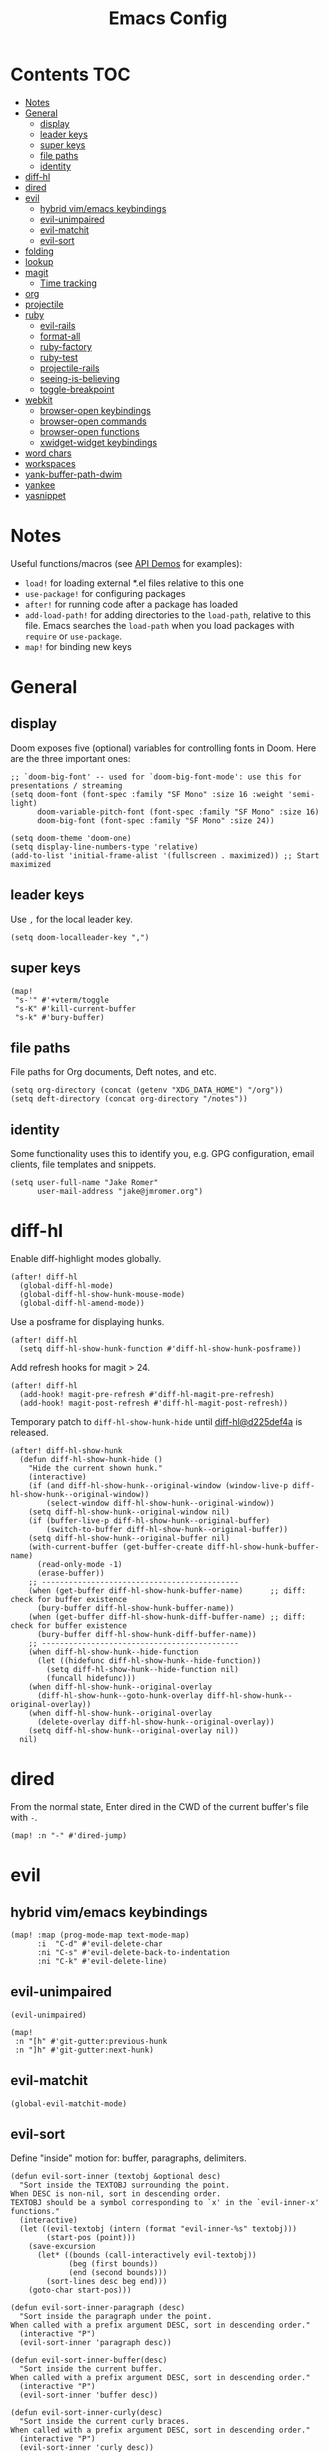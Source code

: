 #+TITLE: Emacs Config

* Contents :TOC:
- [[#notes][Notes]]
- [[#general][General]]
  - [[#display][display]]
  - [[#leader-keys][leader keys]]
  - [[#super-keys][super keys]]
  - [[#file-paths][file paths]]
  - [[#identity][identity]]
- [[#diff-hl][diff-hl]]
- [[#dired][dired]]
- [[#evil][evil]]
  - [[#hybrid-vimemacs-keybindings][hybrid vim/emacs keybindings]]
  - [[#evil-unimpaired][evil-unimpaired]]
  - [[#evil-matchit][evil-matchit]]
  - [[#evil-sort][evil-sort]]
- [[#folding][folding]]
- [[#lookup][lookup]]
- [[#magit][magit]]
  - [[#time-tracking][Time tracking]]
- [[#org][org]]
- [[#projectile][projectile]]
- [[#ruby][ruby]]
  - [[#evil-rails][evil-rails]]
  - [[#format-all][format-all]]
  - [[#ruby-factory][ruby-factory]]
  - [[#ruby-test][ruby-test]]
  - [[#projectile-rails][projectile-rails]]
  - [[#seeing-is-believing][seeing-is-believing]]
  - [[#toggle-breakpoint][toggle-breakpoint]]
- [[#webkit][webkit]]
  - [[#browser-open-keybindings][browser-open keybindings]]
  - [[#browser-open-commands][browser-open commands]]
  - [[#browser-open-functions][browser-open functions]]
  - [[#xwidget-widget-keybindings][xwidget-widget keybindings]]
- [[#word-chars][word chars]]
- [[#workspaces][workspaces]]
- [[#yank-buffer-path-dwim][yank-buffer-path-dwim]]
- [[#yankee][yankee]]
- [[#yasnippet][yasnippet]]

* Notes

Useful functions/macros (see [[https://github.com/hlissner/doom-emacs/blob/develop/modules/lang/emacs-lisp/demos.org][API Demos]] for examples):

- =load!= for loading external *.el files relative to this one
- =use-package!= for configuring packages
- =after!= for running code after a package has loaded
- =add-load-path!= for adding directories to the =load-path=, relative to
  this file. Emacs searches the =load-path= when you load packages with
  =require= or =use-package=.
- =map!= for binding new keys

* General

** display

Doom exposes five (optional) variables for controlling fonts in Doom.
Here are the three important ones:

#+begin_src elisp
;; `doom-big-font' -- used for `doom-big-font-mode': use this for presentations / streaming
(setq doom-font (font-spec :family "SF Mono" :size 16 :weight 'semi-light)
      doom-variable-pitch-font (font-spec :family "SF Mono" :size 16)
      doom-big-font (font-spec :family "SF Mono" :size 24))

(setq doom-theme 'doom-one)
(setq display-line-numbers-type 'relative)
(add-to-list 'initial-frame-alist '(fullscreen . maximized)) ;; Start maximized
#+end_src

** leader keys

Use =,= for the local leader key.

#+begin_src elisp
(setq doom-localleader-key ",")
#+end_src

** super keys

#+begin_src elisp
(map!
 "s-'" #'+vterm/toggle
 "s-K" #'kill-current-buffer
 "s-k" #'bury-buffer)
#+end_src

** file paths

File paths for Org documents, Deft notes, and etc.

#+begin_src elisp
(setq org-directory (concat (getenv "XDG_DATA_HOME") "/org"))
(setq deft-directory (concat org-directory "/notes"))
#+end_src

** identity

Some functionality uses this to identify you, e.g. GPG configuration, email
clients, file templates and snippets.

#+begin_src elisp
(setq user-full-name "Jake Romer"
      user-mail-address "jake@jmromer.org")
#+end_src

* diff-hl

Enable diff-highlight modes globally.

#+begin_src elisp
(after! diff-hl
  (global-diff-hl-mode)
  (global-diff-hl-show-hunk-mouse-mode)
  (global-diff-hl-amend-mode))
#+end_src

Use a posframe for displaying hunks.

#+begin_src elisp
(after! diff-hl
  (setq diff-hl-show-hunk-function #'diff-hl-show-hunk-posframe))
#+end_src

Add refresh hooks for magit > 24.

#+begin_src elisp
(after! diff-hl
  (add-hook! magit-pre-refresh #'diff-hl-magit-pre-refresh)
  (add-hook! magit-post-refresh #'diff-hl-magit-post-refresh))
#+end_src

Temporary patch to =diff-hl-show-hunk-hide= until [[https://github.com/dgutov/diff-hl/commit/d225def4a473a16ac994124e063695ef9cef3308][diff-hl@d225def4a]] is released.

#+begin_src elisp
(after! diff-hl-show-hunk
  (defun diff-hl-show-hunk-hide ()
    "Hide the current shown hunk."
    (interactive)
    (if (and diff-hl-show-hunk--original-window (window-live-p diff-hl-show-hunk--original-window))
        (select-window diff-hl-show-hunk--original-window))
    (setq diff-hl-show-hunk--original-window nil)
    (if (buffer-live-p diff-hl-show-hunk--original-buffer)
        (switch-to-buffer diff-hl-show-hunk--original-buffer))
    (setq diff-hl-show-hunk--original-buffer nil)
    (with-current-buffer (get-buffer-create diff-hl-show-hunk-buffer-name)
      (read-only-mode -1)
      (erase-buffer))
    ;; --------------------------------------------
    (when (get-buffer diff-hl-show-hunk-buffer-name)      ;; diff: check for buffer existence
      (bury-buffer diff-hl-show-hunk-buffer-name))
    (when (get-buffer diff-hl-show-hunk-diff-buffer-name) ;; diff: check for buffer existence
      (bury-buffer diff-hl-show-hunk-diff-buffer-name))
    ;; --------------------------------------------
    (when diff-hl-show-hunk--hide-function
      (let ((hidefunc diff-hl-show-hunk--hide-function))
        (setq diff-hl-show-hunk--hide-function nil)
        (funcall hidefunc)))
    (when diff-hl-show-hunk--original-overlay
      (diff-hl-show-hunk--goto-hunk-overlay diff-hl-show-hunk--original-overlay))
    (when diff-hl-show-hunk--original-overlay
      (delete-overlay diff-hl-show-hunk--original-overlay))
    (setq diff-hl-show-hunk--original-overlay nil))
  nil)
#+end_src

* dired

From the normal state, Enter dired in the CWD of the current buffer's file with =-=.

#+begin_src elisp
(map! :n "-" #'dired-jump)
#+end_src

* evil

** hybrid vim/emacs keybindings

#+begin_src elisp
(map! :map (prog-mode-map text-mode-map)
      :i  "C-d" #'evil-delete-char
      :ni "C-s" #'evil-delete-back-to-indentation
      :ni "C-k" #'evil-delete-line)
#+end_src

** evil-unimpaired

#+begin_src elisp
(evil-unimpaired)

(map!
 :n "[h" #'git-gutter:previous-hunk
 :n "]h" #'git-gutter:next-hunk)
#+end_src

** evil-matchit

#+begin_src elisp
(global-evil-matchit-mode)
#+end_src

** evil-sort

Define "inside" motion for: buffer, paragraphs, delimiters.

#+begin_src elisp
(defun evil-sort-inner (textobj &optional desc)
  "Sort inside the TEXTOBJ surrounding the point.
When DESC is non-nil, sort in descending order.
TEXTOBJ should be a symbol corresponding to `x' in the `evil-inner-x' functions."
  (interactive)
  (let ((evil-textobj (intern (format "evil-inner-%s" textobj)))
        (start-pos (point)))
    (save-excursion
      (let* ((bounds (call-interactively evil-textobj))
             (beg (first bounds))
             (end (second bounds)))
        (sort-lines desc beg end)))
    (goto-char start-pos)))

(defun evil-sort-inner-paragraph (desc)
  "Sort inside the paragraph under the point.
When called with a prefix argument DESC, sort in descending order."
  (interactive "P")
  (evil-sort-inner 'paragraph desc))

(defun evil-sort-inner-buffer(desc)
  "Sort inside the current buffer.
When called with a prefix argument DESC, sort in descending order."
  (interactive "P")
  (evil-sort-inner 'buffer desc))

(defun evil-sort-inner-curly(desc)
  "Sort inside the current curly braces.
When called with a prefix argument DESC, sort in descending order."
  (interactive "P")
  (evil-sort-inner 'curly desc))

(defun evil-sort-inner-paren(desc)
  "Sort inside the current parentheses.
When called with a prefix argument DESC, sort in descending order."
  (interactive "P")
  (evil-sort-inner 'paren desc))

(defun evil-sort-inner-bracket(desc)
  "Sort inside the current parentheses.
When called with a prefix argument DESC, sort in descending order."
  (interactive "P")
  (evil-sort-inner 'bracket desc))
#+end_src

Add motions to normal state map.

#+begin_src elisp
(map! :desc "sort paragraph lines" :n "g s i p" #'evil-sort-inner-paragraph
      :desc "sort buffer lines"    :n "g s i g" #'evil-sort-inner-buffer
      :desc "sort inside braces"   :n "g s i {" #'evil-sort-inner-curly
      :desc "sort inside braces"   :n "g s i }" #'evil-sort-inner-curly
      :desc "sort inside brackets" :n "g s i [" #'evil-sort-inner-bracket
      :desc "sort inside brackets" :n "g s i ]" #'evil-sort-inner-bracket
      :desc "sort inside parens"   :n "g s i (" #'evil-sort-inner-paren
      :desc "sort inside parens"   :n "g s i )" #'evil-sort-inner-paren)
#+end_src

* folding

Use tab to fold in prog modes.

#+begin_src elisp
(defun tab-to-fold-in-normal-state ()
  "Bind toggle-fold function to the <tab> key."
  (evil-local-set-key 'normal (kbd "<tab>") #'evil-toggle-fold))

(add-hook! prog-mode #'tab-to-fold-in-normal-state)
#+end_src

* lookup

Register dash docsets with their associated modes.

#+begin_src elisp
(require 'dash-at-point)
(map! :n "H" #'dash-at-point)
#+end_src

Use xwidgets to browse online search results online.

#+begin_src elisp
(setq +lookup-open-url-fn #'+lookup-xwidget-webkit-open-url-fn)
#+end_src

Un-define doom's Dash-related functions. (TODO: Move upstream.)

#+begin_src elisp
(fmakunbound '+lookup:dash)
(fmakunbound '+lookup/in-docsets)
(fmakunbound '+lookup/in-all-docsets)
#+end_src

* magit

#+begin_src elisp
(map! :desc "Open magit" "s-g" #'magit-status)
#+end_src

** Time tracking

#+begin_src elisp
(defun magit-clock-in ()
  "Clock in with Magit, reading a commit subject line from user input."
  (interactive)
  (let ((subject-line (read-string "Task: ")))
    (magit-run-git-with-editor "clock-in" subject-line)))

(defun magit-clock-out ()
  "Clock out with Magit, opening the commit editor to finalize changes."
  (interactive)
  (magit-run-git-with-editor "clock-out-with-editor"))

(after! magit
  (transient-insert-suffix 'magit-commit "c" '("i" "Clock In" magit-clock-in))
  (transient-insert-suffix 'magit-commit "c" '("o" "Clock Out" magit-clock-out)))
#+end_src

#+begin_src elisp
(defun git-clock-in ()
  "Clock in with Git, reading a commit subject line from user input."
  (interactive)
  (when-let ((subject-line (read-string "Task: ")))
    (shell-command-to-string (format "git-clock-in %s" subject-line))))

(defun git-clock-out ()
  "Clock out with Git, committing all changed and new files in the working tree."
  (interactive)
  (shell-command-to-string (format "git add --all && git-clock-out")))

(map!
 "s-c" #'git-clock-in
 "s-C" #'git-clock-out)
#+end_src

* org

#+begin_src elisp
(setq org-structure-template-alist
      '(
        ("a" . "export ascii")
        ("c" . "center")
        ("C" . "comment")
        ("e" . "example")
        ("E" . "export")
        ("h" . "export html")
        ("l" . "export latex")
        ("n" . "export notes")
        ("q" . "quote")
        ("s" . "src")
        ("se" . "src elisp")
        ("sj" . "src javascript")
        ("sp" . "src python")
        ("sr" . "src ruby")
        ("sx" . "src elixir")
        ("v" . "verse")
        ))
#+end_src

* projectile

#+begin_src elisp
(map! :desc "toggle test/implementation"
      :map prog-mode-map
      :localleader
      :n "," #'projectile-toggle-between-implementation-and-test)
#+end_src

* ruby

** evil-rails

Ex commands for =projectile-rails=. Mainly here for =:AS= and =:AV=.

#+begin_src elisp
(require 'evil-rails)
#+end_src

** format-all

Disable autoformatting in ruby temporarily until =rufo= is updated to format
Ruby 3's new language constructs.

#+begin_src elisp
(setq +format-on-save-enabled-modes
      '(not emacs-lisp-mode  ; elisp's mechanisms are good enough
            sql-mode         ; sqlformat is currently broken
            tex-mode         ; latexindent is broken
            latex-mode
            org-msg-edit-mode
            ruby-mode))
#+end_src

** ruby-factory

- TODO: Make =ruby-factory-switch-to-buffer= a toggle.
- TODO: Refactor to use =(after! (:all yasnippet ruby-factory))= and =add-hook!=.

#+begin_src elisp
(require 'yasnippet)
(require 'ruby-factory)
(add-hook 'ruby-mode-hook #'ruby-factory-mode)
#+end_src

** ruby-test

#+begin_src elisp
(setq
 ruby-test-rspec-options '("--backtrace" "--format progress" "--no-profile")
 ruby-test-plain-test-options '("--backtrace" "--format progress" "--no-profile")
 ruby-test-rails-test-options '("--backtrace" "--format progress" "--no-profile"))

;; Enable entering pry / irb in test runs.
(add-hook! comint-mode #'evil-normal-state #'inf-ruby-auto-enter)
#+end_src

rspec-mode options:

#+begin_src elisp
(setq
 rspec-autosave-buffer t
 rspec-command-options "--backtrace --format progress --no-profile"
 rspec-spec-command "rspec"
 rspec-use-bundler-when-possible t
 rspec-use-opts-file-when-available nil
 rspec-use-spring-when-possible nil)
#+end_src

Unbind conflicting =rspec-mode= bindings.

#+begin_src elisp
(defun unbind-rspec-keybindings ()
  "Unbind rspec-mode bindings that need to be overriden at the major mode level."
  (interactive)
  (map! :map rspec-mode-map
        :localleader
        "t l" nil
        "t t" nil))

(add-hook! rspec-mode #'unbind-rspec-keybindings)
#+end_src

Bind =ruby-test= functions.

#+begin_src elisp
(global-unset-key (kbd "s-RET"))
(global-unset-key (kbd "s-<return>"))
(global-unset-key (kbd "s-S-RET"))
(global-unset-key (kbd "s-S-<return>"))

(map! :map ruby-mode-map
      :ni "s-<return>"   #'ruby-test-run
      :ni "s-RET"        #'ruby-test-run
      :ni "s-S-<return>" #'ruby-test-run-rerun
      :ni "s-S-RET"      #'ruby-test-run-rerun)

(map! :map ruby-mode-map
      :localleader
      :n "t b" #'ruby-test-run
      :n "t l" #'ruby-test-rerun
      :n "t L" #'rspec-run-last-failed
      :n "t t" #'ruby-test-run-at-point)
#+end_src

** projectile-rails

Enable projectile-rails to find either a controller spec or request spec file as the alternate for a controller implementation file.

#+begin_src elisp
(defun rails--find-related-file (path)
  "Toggle between controller implementation at PATH and its request spec.
Look for a controller spec if there's no request spec."
  (if (string-match
       (rx (group (or "app" "spec"))
           (group "/" (or "controllers" "requests"))
           (group "/" (1+ anything))
           (group (or "_controller" "_request"))
           (group (or ".rb" "_spec.rb")))
       path)
      (let ((dir (match-string 1 path))
            (subdir (match-string 2 path))
            (file-name (match-string 3 path)))
        (let ((implementation (concat "app/controllers" file-name "_controller.rb"))
              (request-spec (concat "spec/requests" file-name "_request_spec.rb"))
              (controller-spec (concat "spec/controllers" file-name "_controller_spec.rb")))
          (if (equal dir "spec")
              (list :impl implementation)
            (list :test (if (file-exists-p (concat (projectile-project-root) request-spec))
                            request-spec
                          controller-spec)
                  :request-spec request-spec
                  :controller-spec controller-spec))))))
#+end_src

#+begin_src elisp
(after! projectile
  (projectile-register-project-type
   'ruby-rspec
   '("Gemfile")
   :compile ""
   :src-dir "lib/"
   :test "bundle exec rspec --no-profile --format progress"
   :test-dir "spec/"
   :test-suffix "_spec"
   :related-files-fn #'rails--find-related-file)

  (projectile-register-project-type
   'rails-rspec
   '("Gemfile" "app" "lib" "db" "config" "spec")
   :compile "bin/rails server"
   :src-dir "app/"
   :test "bin/rspec --no-profile --format progress"
   :test-dir "spec/"
   :test-suffix "_spec"
   :related-files-fn #'rails--find-related-file))
#+end_src

** seeing-is-believing

#+begin_src elisp
(require 'seeing-is-believing)

(setq seeing-is-believing-max-length 150
      seeing-is-believing-max-results 10
      seeing-is-believing-timeout 10.5
      seeing-is-believing-alignment 'file)

(add-hook! ruby-mode #'seeing-is-believing)

(defun xmpfilter-eval-current-line ()
  "Mark the current line for evaluation and evaluate."
  (interactive)
  (seeing-is-believing-mark-current-line-for-xmpfilter)
  (seeing-is-believing-run-as-xmpfilter))

(map! :map ruby-mode-map
      :desc "evaluate line"  "C-c C-c" #'xmpfilter-eval-current-line
      :desc "evaluate clear" "C-c C-v" #'seeing-is-believing-clear
      :desc "evaluate file"  "C-c C-f" #'seeing-is-believing-run)
#+end_src

** toggle-breakpoint

#+begin_src elisp
(defun ruby/toggle-breakpoint (&optional in-pipeline)
  "Add a break point, highlight it. Pass IN-PIPELINE to add using tap."
  (interactive "P")
  (when (eq major-mode 'ruby-mode)
    (let ((trace (cond (in-pipeline ".tap { |result| require \"pry\"; binding.pry }")
                       (t "require \"pry\"; binding.pry")))
          (line (thing-at-point 'line)))
      (if (and line (string-match trace line))
          (kill-whole-line)
        (progn
          (back-to-indentation)
          (indent-according-to-mode)
          (insert trace)
          (insert "\n")
          (indent-according-to-mode))))))

(map! :mode 'ruby-mode
      :localleader
      :n "d b" #'ruby/toggle-breakpoint
      :n "d B" #'(lambda () (interactive) (ruby/toggle-breakpoint t)))
#+end_src

* webkit

Reminders:

- There's a long-standing bug whereby killing a browser buffer disables =ESC= until a restart. Bury browser buffers instead.
- Use in-emacs browser sessions only for security-insensitive taaks (reading documentation, etc.)
- NB: Watching [[https://github.com/akirakyle/emacs-webkit][emacs-webkit]]

** browser-open keybindings

#+begin_src elisp
(map! :n "g F" #'browser-open-at-point)
#+end_src

** browser-open commands

#+begin_src elisp
(defun browser-open-at-point (use-new-session)
  "Open the url at the point. Use a new session if the prefix arg USE-NEW-SESSION is passed.
Prepend a scheme (https) if the address under point is missing one.
No-op if the symbol at point can't be interpreted as a URL."
  (interactive "P")
  (if-let (url (browser-open--ensure-url (browser-open--get-url-at-point)))
      (browser-open use-new-session url)
    (message (format "not a valid url"))))

(defun browser-open (new-session &optional url)
  "Open a web browser to a new url URL (prompt for it if not provided).
If prefix arg NEW-SESSION is passed, create a new session."
  (interactive "P")
  (when-let* ((hist '("http://localhost:" "https://google.com"))
              (addr (or url (read-from-minibuffer "url: " "https://" nil nil 'hist)))
              (target (unless (string= addr "") addr)))
    (message (format "Requesting %s ..." target))
    (xwidget-webkit-browse-url target new-session)))

(defun browser-open-in-new-session (&optional url)
  "Open a web browser to a new url (prompt for it) in a new session."
  (interactive)
  (open-web-browser t url))
#+end_src

** browser-open functions

#+begin_src elisp
(defun browser-open--ensure-url (candidate-str)
  "Ensure CANDIDATE-STR can be interpreted as a URL.
Checking for a scheme (interpolating one if missing) and a hostname with a TLD.
Return nil if the hostname is missing a TLD."
  (let* ((candidate-url (browser-open--ensure-scheme candidate-str))
         (hostname (nth 2 (split-string candidate-url "/"))))
    (when (string-match-p "\\." hostname)
      candidate-url)))

(defun browser-open--ensure-scheme (candidate-str)
  "Ensure CANDIDATE-STR is prefixed with a scheme, or return the string prepended with one"
  (if (or (string-prefix-p "https://" candidate-str t)
          (string-prefix-p "http://" candidate-str t))
    candidate-str
    (format "https://%s"
            (replace-regexp-in-string
             "^[^[:word:]]+" ""
             candidate-str))))

(defun browser-open--get-url-at-point ()
  (save-excursion
    (let* ((oldpoint (point)) (start (point)) (end (point))
           (syntaxes "w_")
           (not-syntaxes (concat "^" syntaxes)))
      (skip-syntax-backward syntaxes) (setq start (point))
      (goto-char oldpoint)
      (skip-syntax-forward syntaxes) (setq end (point))
      (when (and (eq start oldpoint)
                 (eq end oldpoint))
        ;; Look for preceding word in same line.
        (skip-syntax-backward not-syntaxes (line-beginning-position))
        (if (bolp)
            ;; No preceding word in same line.
            ;; Look for following word in same line.
            (progn
              (skip-syntax-forward not-syntaxes (line-end-position))
              (setq start (point))
              (skip-syntax-forward syntaxes)
              (setq end (point)))
          (setq end (point))
          (skip-syntax-backward syntaxes)
          (setq start (point))))
      ;; If we found something nonempty, return it as a string.
      (unless (= start end)
         (buffer-substring-no-properties start end)))))
#+end_src

** xwidget-widget keybindings

#+begin_src elisp
(defun config/xwidget-webkit ()
  "Configure xwidget keybindings."
  (evil-define-key*
    'normal xwidget-webkit-mode-map
    "g"  nil
    "gf" #'web-browser-open
    "gF" #'web-browser-open-in-new-session
    "j"  #'xwidget-webkit-scroll-up-line
    "J"  #'xwidget-webkit-scroll-up
    "k"  #'xwidget-webkit-scroll-down-line
    "K"  #'xwidget-webkit-scroll-down
    "r"  #'xwidget-webkit-reload
    "y"  #'xwidget-webkit-copy-selection-as-kill
    "Y"  #'xwidget-webkit-current-url-message-kill))

(evil-set-initial-state 'xwidget-webkit-mode 'normal)
(add-hook 'xwidget-webkit-mode-hook #'config/xwidget-webkit)
#+end_src

* word chars

#+begin_src emacs-lisp
(defun add-underscore-to-word-chars ()
  "Adds underscore to the word chars syntax entry list."
  (modify-syntax-entry ?_ "w"))

(defun add-dash-to-word-chars ()
  "Adds underscore to the word chars syntax entry list."
  (modify-syntax-entry ?- "w"))

(defun config/add-to-word-char-list ()
  "Customize the word char list in prog and other modes."
  (add-hook! emacs-lisp-mode #'add-dash-to-word-chars)
  (add-hook! markdown-mode   #'add-underscore-to-word-chars)
  (add-hook! org-mode        #'add-underscore-to-word-chars)
  (add-hook! prog-mode       #'add-underscore-to-word-chars)
  (add-hook! python-mode     #'add-underscore-to-word-chars)
  (add-hook! restclient-mode #'add-underscore-to-word-chars)
  (add-hook! text-mode       #'add-underscore-to-word-chars)
  nil)

(config/add-to-word-char-list)
#+end_src

* workspaces

#+begin_src elisp
(map!
 "s-;" #'+workspace/other
 "s-{" #'+workspace/switch-left
 "s-}" #'+workspace/switch-right)
#+end_src

* yank-buffer-path-dwim

Combines behavior from the following commands, unifying their interfaces with a =C-u= fallback.:

- =+default/yank-buffer-path=
- =+default/yank-buffer-path-relative-to-project=

#+begin_src elisp
(defun is-proj-root-p (name)
  (or (file-directory-p (format "%s/.git" name))
      (file-directory-p (format "%s/.projectile" name))))

(defun yank-buffer-path-dwim (abspath-p)
  "Yank the path of the current buffer's file. (If `buffer-file-name' isn't set, use `default-directory'.)
Abbreviate the path: If in a project, relative to project root; otherwise to the tilde-abbreviated user root.
Provide an absolute path if the prefix argument ABSPATH-P is provided."
  (interactive "P")
  (let ((yanked-path
        (if-let ((file-path buffer-file-name))
            (let* ((proj-path (expand-file-name (locate-dominating-file file-path #'is-proj-root-p)))
                   (disp-path (if abspath-p file-path
                                (replace-regexp-in-string (concat "^" proj-path) "" file-path))))
              disp-path)
          (abbreviate-file-name default-directory))))
    (progn
      (kill-new yanked-path)
      (message (format "Copied to clipboard: %s" yanked-path)))))
#+end_src

#+begin_src elisp
(map! :desc "yank buffer path"
      :leader
      "f Y" nil
      "f y" #'yank-buffer-path-dwim)
#+end_src

* yankee

Set keybindings for visual mode.

TODO: Define with text objects?

#+begin_src elisp
(require 'yankee)

(map! :desc "yank with annotation"
      :nv "g y" #'yankee-yank)
#+end_src

Set parameters for =copy-as-format=.

TODO: Move into or document in yankee

#+begin_src elisp
(setq copy-as-format-asciidoc-include-file-name t
      copy-as-format-default "github")
#+end_src

* yasnippet

#+begin_src elisp
(defun yas/camelcase-file-name ()
  "Camel-case the current buffer's file name."
  (interactive)
  (let ((filename
         (file-name-nondirectory (file-name-sans-extension
                                  (or (buffer-file-name)
                                      (buffer-name (current-buffer)))))))
    (mapconcat #'capitalize (split-string filename "[_\-]") "")))

(defun yas/strip (str)
  "Extract a parameter name from STR."
  (replace-regexp-in-string ":.*$" ""
   (replace-regexp-in-string "^\s+" ""
    (replace-regexp-in-string "," ""
     str))))

(defun yas/to-field-assignment (str)
  "Make 'STR' to 'self.`STR` = `STR`'."
  (format "self.%s = %s" (yas/strip str) (yas/strip str)))

(defun yas/prepend-colon (str)
  "Make `STR' to :`STR'."
  (format ":%s" (yas/strip str)))

(defun yas/indent-level ()
  "Determine the number of spaces the current line is indented."
  (interactive)
  (string-match "[^[:space:]]" (thing-at-point 'line t)))

(defun yas/indent-string ()
  "Return a string of spaces matching the current indentation level."
  (interactive)
  (make-string (yas/indent-level) ?\s))

(defun yas/indented-newline ()
  "Newline followed by correct indentation."
  (interactive)
  (format "\n%s" (yas/indent-string)))

(defun yas/args-list ()
  "Extract an args list from the current line."
  (interactive)
  (string-match "\(.+\)" (thing-at-point 'line t)))

(defun yas/to-ruby-accessors (str)
  "Splits STR into an `attr_accesor' statement."
  (interactive)
  (mapconcat 'yas/prepend-colon (split-string str ",") ", "))

(defun yas/to-ruby-setters (str)
  "Splits STR into a sequence of field assignments."
  (interactive)
  (mapconcat 'yas/to-field-assignment
             (split-string str ",")
             (yas/indented-newline)))
#+end_src

